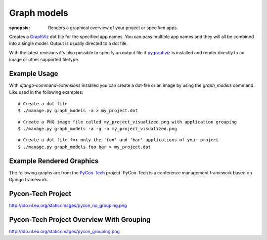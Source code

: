 Graph models
============

:synopsis: Renders a graphical overview of your project or specified apps.

Creates a GraphViz_ dot file for the specified app names.  You can pass
multiple app names and they will all be combined into a single model.  Output
is usually directed to a dot file.

With the latest revisions it's also possible to specify an output file if
pygraphviz_ is installed and render directly to an image or other supported
filetype.


Example Usage
-------------

With *django-command-extensions* installed you can create a dot-file or an
image by using the *graph_models* command. Like used in the following examples::

  # Create a dot file
  $ ./manage.py graph_models -a > my_project.dot

::

  # Create a PNG image file called my_project_visualized.png with application grouping
  $ ./manage.py graph_models -a -g -o my_project_visualized.png

::

  # Create a dot file for only the 'foo' and 'bar' applications of your project
  $ ./manage.py graph_models foo bar > my_project.dot


Example Rendered Graphics
-------------------------

The following graphs are from the PyCon-Tech_ project. PyCon-Tech is a
conference management framework based on Django framework.


Pycon-Tech Project
------------------

http://ido.nl.eu.org/static/images/pycon_no_grouping.png


Pycon-Tech Project Overview With Grouping
-----------------------------------------

http://ido.nl.eu.org/static/images/pycon_grouping.png


.. _GraphViz: http://www.graphviz.org/
.. _pygraphviz: https://networkx.lanl.gov/wiki/pygraphviz
.. _PyCon-Tech: https://pycon.coderanger.net/
